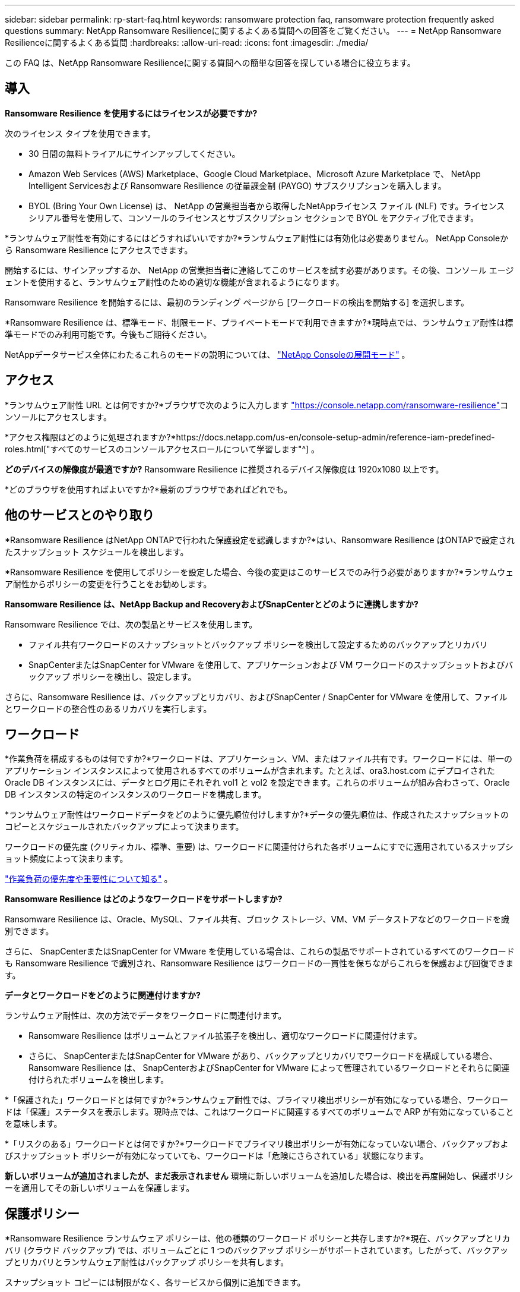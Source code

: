 ---
sidebar: sidebar 
permalink: rp-start-faq.html 
keywords: ransomware protection faq, ransomware protection frequently asked questions 
summary: NetApp Ransomware Resilienceに関するよくある質問への回答をご覧ください。 
---
= NetApp Ransomware Resilienceに関するよくある質問
:hardbreaks:
:allow-uri-read: 
:icons: font
:imagesdir: ./media/


[role="lead"]
この FAQ は、NetApp Ransomware Resilienceに関する質問への簡単な回答を探している場合に役立ちます。



== 導入

*Ransomware Resilience を使用するにはライセンスが必要ですか?*

次のライセンス タイプを使用できます。

* 30 日間の無料トライアルにサインアップしてください。
* Amazon Web Services (AWS) Marketplace、Google Cloud Marketplace、Microsoft Azure Marketplace で、 NetApp Intelligent Servicesおよび Ransomware Resilience の従量課金制 (PAYGO) サブスクリプションを購入します。
* BYOL (Bring Your Own License) は、 NetApp の営業担当者から取得したNetAppライセンス ファイル (NLF) です。ライセンス シリアル番号を使用して、コンソールのライセンスとサブスクリプション セクションで BYOL をアクティブ化できます。


*ランサムウェア耐性を有効にするにはどうすればいいですか?*ランサムウェア耐性には有効化は必要ありません。  NetApp Consoleから Ransomware Resilience にアクセスできます。

開始するには、サインアップするか、 NetApp の営業担当者に連絡してこのサービスを試す必要があります。その後、コンソール エージェントを使用すると、ランサムウェア耐性のための適切な機能が含まれるようになります。

Ransomware Resilience を開始するには、最初のランディング ページから [ワークロードの検出を開始する] を選択します。

*Ransomware Resilience は、標準モード、制限モード、プライベートモードで利用できますか?*現時点では、ランサムウェア耐性は標準モードでのみ利用可能です。今後もご期待ください。

NetAppデータサービス全体にわたるこれらのモードの説明については、 https://docs.netapp.com/us-en/console-setup-admin/concept-modes.html["NetApp Consoleの展開モード"^] 。



== アクセス

*ランサムウェア耐性 URL とは何ですか?*ブラウザで次のように入力します https://console.netapp.com/["https://console.netapp.com/ransomware-resilience"^]コンソールにアクセスします。

*アクセス権限はどのように処理されますか?*https://docs.netapp.com/us-en/console-setup-admin/reference-iam-predefined-roles.html["すべてのサービスのコンソールアクセスロールについて学習します"^] 。

*どのデバイスの解像度が最適ですか?*  Ransomware Resilience に推奨されるデバイス解像度は 1920x1080 以上です。

*どのブラウザを使用すればよいですか?*最新のブラウザであればどれでも。



== 他のサービスとのやり取り

*Ransomware Resilience はNetApp ONTAPで行われた保護設定を認識しますか?*はい、Ransomware Resilience はONTAPで設定されたスナップショット スケジュールを検出します。

*Ransomware Resilience を使用してポリシーを設定した場合、今後の変更はこのサービスでのみ行う必要がありますか?*ランサムウェア耐性からポリシーの変更を行うことをお勧めします。

*Ransomware Resilience は、NetApp Backup and RecoveryおよびSnapCenterとどのように連携しますか?*

Ransomware Resilience では、次の製品とサービスを使用します。

* ファイル共有ワークロードのスナップショットとバックアップ ポリシーを検出して設定するためのバックアップとリカバリ
* SnapCenterまたはSnapCenter for VMware を使用して、アプリケーションおよび VM ワークロードのスナップショットおよびバックアップ ポリシーを検出し、設定します。


さらに、Ransomware Resilience は、バックアップとリカバリ、およびSnapCenter / SnapCenter for VMware を使用して、ファイルとワークロードの整合性のあるリカバリを実行します。



== ワークロード

*作業負荷を構成するものは何ですか?*ワークロードは、アプリケーション、VM、またはファイル共有です。ワークロードには、単一のアプリケーション インスタンスによって使用されるすべてのボリュームが含まれます。たとえば、ora3.host.com にデプロイされた Oracle DB インスタンスには、データとログ用にそれぞれ vol1 と vol2 を設定できます。これらのボリュームが組み合わさって、Oracle DB インスタンスの特定のインスタンスのワークロードを構成します。

*ランサムウェア耐性はワークロードデータをどのように優先順位付けしますか?*データの優先順位は、作成されたスナップショットのコピーとスケジュールされたバックアップによって決まります。

ワークロードの優先度 (クリティカル、標準、重要) は、ワークロードに関連付けられた各ボリュームにすでに適用されているスナップショット頻度によって決まります。

link:rp-use-protect.html["作業負荷の優先度や重要性について知る"] 。

*Ransomware Resilience はどのようなワークロードをサポートしますか?*

Ransomware Resilience は、Oracle、MySQL、ファイル共有、ブロック ストレージ、VM、VM データストアなどのワークロードを識別できます。

さらに、 SnapCenterまたはSnapCenter for VMware を使用している場合は、これらの製品でサポートされているすべてのワークロードも Ransomware Resilience で識別され、Ransomware Resilience はワークロードの一貫性を保ちながらこれらを保護および回復できます。

*データとワークロードをどのように関連付けますか?*

ランサムウェア耐性は、次の方法でデータをワークロードに関連付けます。

* Ransomware Resilience はボリュームとファイル拡張子を検出し、適切なワークロードに関連付けます。
* さらに、 SnapCenterまたはSnapCenter for VMware があり、バックアップとリカバリでワークロードを構成している場合、Ransomware Resilience は、 SnapCenterおよびSnapCenter for VMware によって管理されているワークロードとそれらに関連付けられたボリュームを検出します。


*「保護された」ワークロードとは何ですか?*ランサムウェア耐性では、プライマリ検出ポリシーが有効になっている場合、ワークロードは「保護」ステータスを表示します。現時点では、これはワークロードに関連するすべてのボリュームで ARP が有効になっていることを意味します。

*「リスクのある」ワークロードとは何ですか?*ワークロードでプライマリ検出ポリシーが有効になっていない場合、バックアップおよびスナップショット ポリシーが有効になっていても、ワークロードは「危険にさらされている」状態になります。

*新しいボリュームが追加されましたが、まだ表示されません* 環境に新しいボリュームを追加した場合は、検出を再度開始し、保護ポリシーを適用してその新しいボリュームを保護します。



== 保護ポリシー

*Ransomware Resilience ランサムウェア ポリシーは、他の種類のワークロード ポリシーと共存しますか?*現在、バックアップとリカバリ (クラウド バックアップ) では、ボリュームごとに 1 つのバックアップ ポリシーがサポートされています。したがって、バックアップとリカバリとランサムウェア耐性はバックアップ ポリシーを共有します。

スナップショット コピーには制限がなく、各サービスから個別に追加できます。

*ランサムウェア保護戦略にはどのようなポリシーが必要ですか?*

ランサムウェア保護戦略には次のポリシーが必要です。

* ランサムウェア検出ポリシー
* スナップショットポリシー


ランサムウェア耐性戦略では、バックアップ ポリシーは必要ありません。

*Ransomware Resilience はNetApp ONTAPで行われた保護設定を認識しますか?*

はい、Ransomware Resilience は、 ONTAPで設定されたスナップショット スケジュールと、検出されたワークロード内のすべてのボリュームで ARP と FPolicy が有効になっているかどうかを検出します。ダッシュボードに最初に表示される情報は、他のNetAppソリューションおよび製品から集約されたものです。

*ランサムウェア耐性は、バックアップとリカバリおよびSnapCenterですでに作成されているポリシーを認識しますか?*

はい、Backup and Recovery またはSnapCenterで管理されているワークロードがある場合、それらの製品によって管理されているポリシーは Ransomware Resilience に取り込まれます。

* NetApp Backup and RecoveryやSnapCenterから引き継がれたポリシーを変更できますか?*

いいえ、Ransomware Resilience から Backup and Recovery またはSnapCenterによって管理されるポリシーを変更することはできません。これらのポリシーに対する変更は、Backup and Recovery またはSnapCenterで管理します。

* ONTAPからのポリシーが存在する場合 (ARP、FPolicy、スナップショットなど、System Manager ですでに有効になっている)、それらは Ransomware Resilience で変更されますか? *

いいえ。Ransomware Resilience は、 ONTAPの既存の検出ポリシー (ARP、FPolicy 設定) を変更しません。

*Ransomware Resilience にサインアップした後、Backup and Recovery またはSnapCenterに新しいポリシーを追加するとどうなりますか?*

Ransomware Resilience は、Backup and Recovery またはSnapCenterで作成された新しいポリシーを認識します。

* ONTAPからポリシーを変更できますか?*

はい、Ransomware Resilience のONTAPからポリシーを変更できます。 Ransomware Resilience で新しいポリシーを作成し、ワークロードに適用することもできます。このアクションにより、既存のONTAPポリシーが Ransomware Resilience で作成されたポリシーに置き換えられます。

*ポリシーを無効にできますか?*

System Manager UI、API、または CLI を使用して、検出ポリシーで ARP を無効にすることができます。

FPolicy およびバックアップ ポリシーを無効にするには、それらを含まない別のポリシーを適用します。
